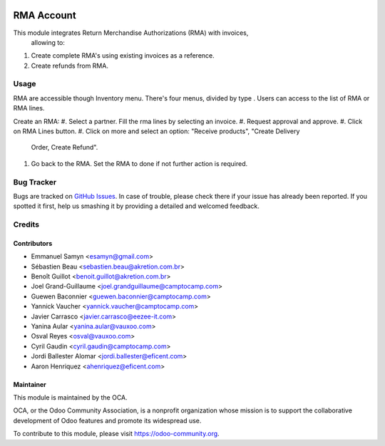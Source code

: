 .. image:: https://img.shields.io/badge/licence-LGPL--3-blue.svg
    :alt: License LGPL-3

===========
RMA Account
===========

This module integrates Return Merchandise Authorizations (RMA) with invoices,
 allowing to:

#. Create complete RMA's using existing invoices as a reference.
#. Create refunds from RMA.

Usage
=====

RMA are accessible though Inventory menu. There's four menus, divided by type
. Users can access to the list of RMA or RMA lines.

Create an RMA:
#. Select a partner. Fill the rma lines by selecting an invoice.
#. Request approval and approve.
#. Click on RMA Lines button.
#. Click on more and select an option: "Receive products", "Create Delivery
   Order, Create Refund".
#. Go back to the RMA. Set the RMA to done if not further action is required.

.. image:: https://odoo-community.org/website/image/ir.attachment/5784_f2813bd/datas
   :alt: Try me on Runbot
   :target: https://runbot.odoo-community.org/runbot/145/9.0


Bug Tracker
===========

Bugs are tracked on `GitHub Issues
<https://github.com/OCA/rma/issues>`_. In case of trouble, please
check there if your issue has already been reported. If you spotted it first,
help us smashing it by providing a detailed and welcomed feedback.


Credits
=======

Contributors
------------

* Emmanuel Samyn <esamyn@gmail.com>
* Sébastien Beau <sebastien.beau@akretion.com.br>
* Benoît Guillot <benoit.guillot@akretion.com.br>
* Joel Grand-Guillaume <joel.grandguillaume@camptocamp.com>
* Guewen Baconnier <guewen.baconnier@camptocamp.com>
* Yannick Vaucher <yannick.vaucher@camptocamp.com>
* Javier Carrasco <javier.carrasco@eezee-it.com>
* Yanina Aular <yanina.aular@vauxoo.com>
* Osval Reyes <osval@vauxoo.com>
* Cyril Gaudin <cyril.gaudin@camptocamp.com>
* Jordi Ballester Alomar <jordi.ballester@eficent.com>
* Aaron Henriquez <ahenriquez@eficent.com>


Maintainer
----------

.. image:: https://odoo-community.org/logo.png
   :alt: Odoo Community Association
   :target: https://odoo-community.org

This module is maintained by the OCA.

OCA, or the Odoo Community Association, is a nonprofit organization whose
mission is to support the collaborative development of Odoo features and
promote its widespread use.

To contribute to this module, please visit https://odoo-community.org.
